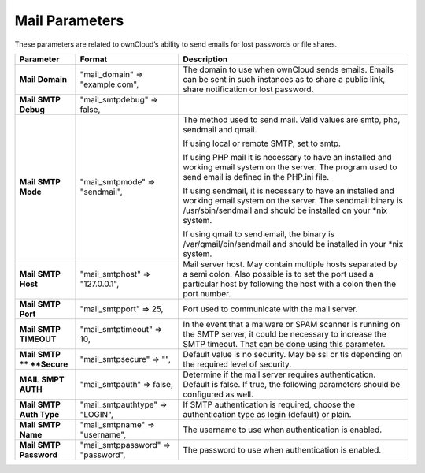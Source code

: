 Mail Parameters
===============

These parameters are related to ownCloud’s ability to send emails for lost passwords or file shares.

+-------------------------+------------------------------------+--------------------------------------------------------------------------------------------------------------------------------+
| **Parameter**           | **Format**                         | **Description**                                                                                                                |
|                         |                                    |                                                                                                                                |
+-------------------------+------------------------------------+--------------------------------------------------------------------------------------------------------------------------------+
| **Mail Domain**         | "mail_domain" => "example.com",    | The domain to use when ownCloud sends emails.                                                                                  |
|                         |                                    | Emails can be sent in such instances as to share a public link, share notification or lost password.                           |
|                         |                                    |                                                                                                                                |
+-------------------------+------------------------------------+--------------------------------------------------------------------------------------------------------------------------------+
| **Mail SMTP Debug**     | "mail_smtpdebug" => false,         |                                                                                                                                |
|                         |                                    |                                                                                                                                |
+-------------------------+------------------------------------+--------------------------------------------------------------------------------------------------------------------------------+
| **Mail SMTP Mode**      | "mail_smtpmode" => "sendmail",     | The method used to send mail.                                                                                                  |
|                         |                                    | Valid values are smtp, php, sendmail and qmail.                                                                                |
|                         |                                    |                                                                                                                                |
|                         |                                    | If using local or remote SMTP, set to smtp.                                                                                    |
|                         |                                    |                                                                                                                                |
|                         |                                    | If using PHP mail it is necessary to have an installed and working email system on the server.                                 |
|                         |                                    | The program used to send email is defined in the PHP.ini file.                                                                 |
|                         |                                    |                                                                                                                                |
|                         |                                    | If using sendmail, it is necessary to have an installed and working email system on the server.                                |
|                         |                                    | The sendmail binary is /usr/sbin/sendmail and should be installed on your *nix system.                                         |
|                         |                                    |                                                                                                                                |
|                         |                                    | If using qmail to send email, the binary is /var/qmail/bin/sendmail and should be installed in your *nix system.               |
|                         |                                    |                                                                                                                                |
|                         |                                    |                                                                                                                                |
+-------------------------+------------------------------------+--------------------------------------------------------------------------------------------------------------------------------+
| **Mail SMTP Host**      | "mail_smtphost" => "127.0.0.1",    | Mail server host.                                                                                                              |
|                         |                                    | May contain multiple hosts separated by a semi colon.                                                                          |
|                         |                                    | Also possible is to set the port used a particular host by following the host with a colon then the port number.               |
|                         |                                    |                                                                                                                                |
|                         |                                    |                                                                                                                                |
+-------------------------+------------------------------------+--------------------------------------------------------------------------------------------------------------------------------+
| **Mail SMTP Port**      | "mail_smtpport" => 25,             | Port used to communicate with the mail server.                                                                                 |
|                         |                                    |                                                                                                                                |
+-------------------------+------------------------------------+--------------------------------------------------------------------------------------------------------------------------------+
| **Mail SMTP TIMEOUT**   | "mail_smtptimeout" => 10,          | In the event that a malware or SPAM scanner is running on the SMTP server, it could be necessary to increase the SMTP timeout. |
|                         |                                    | That can be done using this parameter.                                                                                         |
|                         |                                    |                                                                                                                                |
+-------------------------+------------------------------------+--------------------------------------------------------------------------------------------------------------------------------+
| **Mail SMTP **          | "mail_smtpsecure" => "",           | Default value is no security.                                                                                                  |
| **Secure**              |                                    | May be ssl or tls depending                                                                                                    |
|                         |                                    | on the required level of security.                                                                                             |
|                         |                                    |                                                                                                                                |
+-------------------------+------------------------------------+--------------------------------------------------------------------------------------------------------------------------------+
| **MAIL SMPT AUTH**      | "mail_smtpauth" => false,          | Determine if the mail server requires authentication.                                                                          |
|                         |                                    | Default is false.                                                                                                              |
|                         |                                    | If true, the following parameters should be configured as well.                                                                |
|                         |                                    |                                                                                                                                |
+-------------------------+------------------------------------+--------------------------------------------------------------------------------------------------------------------------------+
| **Mail SMTP Auth Type** | "mail_smtpauthtype" => "LOGIN",    | If SMTP authentication is required, choose the authentication type as login (default) or plain.                                |
|                         |                                    |                                                                                                                                |
+-------------------------+------------------------------------+--------------------------------------------------------------------------------------------------------------------------------+
| **Mail SMTP Name**      | "mail_smtpname" => "username",     | The username to use when authentication is enabled.                                                                            |
|                         |                                    |                                                                                                                                |
+-------------------------+------------------------------------+--------------------------------------------------------------------------------------------------------------------------------+
| **Mail SMTP Password**  | "mail_smtppassword" => "password", | The password to use when authentication is enabled.                                                                            |
|                         |                                    |                                                                                                                                |
+-------------------------+------------------------------------+--------------------------------------------------------------------------------------------------------------------------------+

